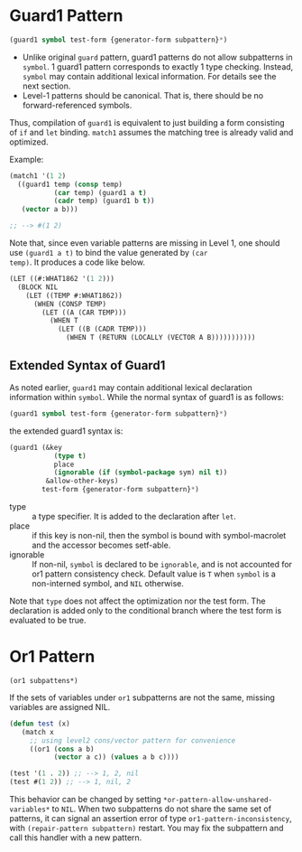 * Guard1 Pattern

#+BEGIN_SRC lisp
(guard1 symbol test-form {generator-form subpattern}*)
#+END_SRC

+ Unlike original =guard= pattern, guard1 patterns do not allow subpatterns
  in =symbol=. 1 guard1 pattern corresponds to exactly 1 type checking.
  Instead, =symbol= may contain additional lexical
  information. For details see the next section.
+ Level-1 patterns should be canonical. That is, there should be no
  forward-referenced symbols.

Thus, compilation of =guard1= is equivalent to just building a
form consisting of =if= and =let= binding. =match1= assumes the
matching tree is already valid and optimized.

Example:

#+BEGIN_SRC lisp
(match1 '(1 2)
  ((guard1 temp (consp temp)
           (car temp) (guard1 a t)
           (cadr temp) (guard1 b t))
   (vector a b)))

;; --> #(1 2)
#+END_SRC

Note that, since even variable patterns are missing in Level 1,
one should use =(guard1 a t)= to bind the value generated by =(car
temp)=. It produces a code like below.

#+BEGIN_SRC lisp
(LET ((#:WHAT1862 '(1 2)))
  (BLOCK NIL
    (LET ((TEMP #:WHAT1862))
      (WHEN (CONSP TEMP)
        (LET ((A (CAR TEMP)))
          (WHEN T
            (LET ((B (CADR TEMP)))
              (WHEN T (RETURN (LOCALLY (VECTOR A B)))))))))))
#+END_SRC

** Extended Syntax of Guard1

As noted earlier, =guard1= may contain additional lexical declaration information within =symbol=. While the normal syntax of guard1 is as follows:

#+BEGIN_SRC lisp
(guard1 symbol test-form {generator-form subpattern}*)
#+END_SRC

the extended guard1 syntax is:

#+BEGIN_SRC lisp
(guard1 (&key
           (type t)
           place
           (ignorable (if (symbol-package sym) nil t))
         &allow-other-keys)
        test-form {generator-form subpattern}*)
#+END_SRC

- type :: a type specifier. It is added to the declaration after =let=.
- place :: if this key is non-nil, then the symbol is bound with
           symbol-macrolet and the accessor becomes setf-able.
- ignorable :: If non-nil, =symbol= is declared to be =ignorable=, and is
               not accounted for or1 pattern consistency check. Default
               value is =T= when =symbol= is a non-interned symbol, and
               =NIL= otherwise.

Note that =type= does not affect the optimization nor the test form. The declaration is added only to the conditional branch where the test form is evaluated to be true.

* Or1 Pattern

: (or1 subpattens*)

If the sets of variables under =or1= subpatterns are not the same, missing variables are assigned NIL.

#+BEGIN_SRC lisp
(defun test (x)
   (match x
     ;; using level2 cons/vector pattern for convenience
     ((or1 (cons a b)
           (vector a c)) (values a b c))))

(test '(1 . 2)) ;; --> 1, 2, nil
(test #(1 2)) ;; --> 1, nil, 2
#+END_SRC

This behavior can be changed by setting =*or-pattern-allow-unshared-variables*= to =NIL=. When two subpatterns do not share the same set of patterns, it can signal an assertion error of type =or1-pattern-inconsistency=, with =(repair-pattern subpattern)= restart. You may fix the subpattern and call this handler with a new pattern.

